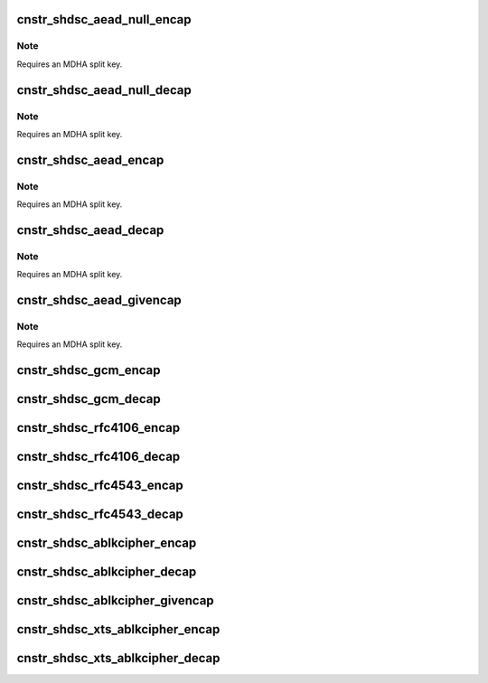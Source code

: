 .. -*- coding: utf-8; mode: rst -*-
.. src-file: drivers/crypto/caam/caamalg_desc.c

.. _`cnstr_shdsc_aead_null_encap`:

cnstr_shdsc_aead_null_encap
===========================

.. c:function:: void cnstr_shdsc_aead_null_encap(u32 * const desc, struct alginfo *adata, unsigned int icvsize)

    IPSec ESP encapsulation shared descriptor (non-protocol) with no (null) encryption.

    :param u32 \* const desc:
        pointer to buffer used for descriptor construction

    :param struct alginfo \*adata:
        pointer to authentication transform definitions. Note that since a
        split key is to be used, the size of the split key itself is
        specified. Valid algorithm values - one of OP_ALG_ALGSEL_{MD5, SHA1,
        SHA224, SHA256, SHA384, SHA512} ANDed with OP_ALG_AAI_HMAC_PRECOMP.

    :param unsigned int icvsize:
        integrity check value (ICV) size (truncated or full)

.. _`cnstr_shdsc_aead_null_encap.note`:

Note
----

Requires an MDHA split key.

.. _`cnstr_shdsc_aead_null_decap`:

cnstr_shdsc_aead_null_decap
===========================

.. c:function:: void cnstr_shdsc_aead_null_decap(u32 * const desc, struct alginfo *adata, unsigned int icvsize)

    IPSec ESP decapsulation shared descriptor (non-protocol) with no (null) decryption.

    :param u32 \* const desc:
        pointer to buffer used for descriptor construction

    :param struct alginfo \*adata:
        pointer to authentication transform definitions. Note that since a
        split key is to be used, the size of the split key itself is
        specified. Valid algorithm values - one of OP_ALG_ALGSEL_{MD5, SHA1,
        SHA224, SHA256, SHA384, SHA512} ANDed with OP_ALG_AAI_HMAC_PRECOMP.

    :param unsigned int icvsize:
        integrity check value (ICV) size (truncated or full)

.. _`cnstr_shdsc_aead_null_decap.note`:

Note
----

Requires an MDHA split key.

.. _`cnstr_shdsc_aead_encap`:

cnstr_shdsc_aead_encap
======================

.. c:function:: void cnstr_shdsc_aead_encap(u32 * const desc, struct alginfo *cdata, struct alginfo *adata, unsigned int ivsize, unsigned int icvsize, const bool is_rfc3686, u32 *nonce, const u32 ctx1_iv_off, const bool is_qi)

    IPSec ESP encapsulation shared descriptor (non-protocol).

    :param u32 \* const desc:
        pointer to buffer used for descriptor construction

    :param struct alginfo \*cdata:
        pointer to block cipher transform definitions
        Valid algorithm values - one of OP_ALG_ALGSEL_{AES, DES, 3DES} ANDed
        with OP_ALG_AAI_CBC or OP_ALG_AAI_CTR_MOD128.

    :param struct alginfo \*adata:
        pointer to authentication transform definitions. Note that since a
        split key is to be used, the size of the split key itself is
        specified. Valid algorithm values - one of OP_ALG_ALGSEL_{MD5, SHA1,
        SHA224, SHA256, SHA384, SHA512} ANDed with OP_ALG_AAI_HMAC_PRECOMP.

    :param unsigned int ivsize:
        initialization vector size

    :param unsigned int icvsize:
        integrity check value (ICV) size (truncated or full)

    :param const bool is_rfc3686:
        true when ctr(aes) is wrapped by rfc3686 template

    :param u32 \*nonce:
        pointer to rfc3686 nonce

    :param const u32 ctx1_iv_off:
        IV offset in CONTEXT1 register

    :param const bool is_qi:
        true when called from caam/qi

.. _`cnstr_shdsc_aead_encap.note`:

Note
----

Requires an MDHA split key.

.. _`cnstr_shdsc_aead_decap`:

cnstr_shdsc_aead_decap
======================

.. c:function:: void cnstr_shdsc_aead_decap(u32 * const desc, struct alginfo *cdata, struct alginfo *adata, unsigned int ivsize, unsigned int icvsize, const bool geniv, const bool is_rfc3686, u32 *nonce, const u32 ctx1_iv_off, const bool is_qi)

    IPSec ESP decapsulation shared descriptor (non-protocol).

    :param u32 \* const desc:
        pointer to buffer used for descriptor construction

    :param struct alginfo \*cdata:
        pointer to block cipher transform definitions
        Valid algorithm values - one of OP_ALG_ALGSEL_{AES, DES, 3DES} ANDed
        with OP_ALG_AAI_CBC or OP_ALG_AAI_CTR_MOD128.

    :param struct alginfo \*adata:
        pointer to authentication transform definitions. Note that since a
        split key is to be used, the size of the split key itself is
        specified. Valid algorithm values - one of OP_ALG_ALGSEL_{MD5, SHA1,
        SHA224, SHA256, SHA384, SHA512} ANDed with OP_ALG_AAI_HMAC_PRECOMP.

    :param unsigned int ivsize:
        initialization vector size

    :param unsigned int icvsize:
        integrity check value (ICV) size (truncated or full)

    :param const bool geniv:
        *undescribed*

    :param const bool is_rfc3686:
        true when ctr(aes) is wrapped by rfc3686 template

    :param u32 \*nonce:
        pointer to rfc3686 nonce

    :param const u32 ctx1_iv_off:
        IV offset in CONTEXT1 register

    :param const bool is_qi:
        true when called from caam/qi

.. _`cnstr_shdsc_aead_decap.note`:

Note
----

Requires an MDHA split key.

.. _`cnstr_shdsc_aead_givencap`:

cnstr_shdsc_aead_givencap
=========================

.. c:function:: void cnstr_shdsc_aead_givencap(u32 * const desc, struct alginfo *cdata, struct alginfo *adata, unsigned int ivsize, unsigned int icvsize, const bool is_rfc3686, u32 *nonce, const u32 ctx1_iv_off, const bool is_qi)

    IPSec ESP encapsulation shared descriptor (non-protocol) with HW-generated initialization vector.

    :param u32 \* const desc:
        pointer to buffer used for descriptor construction

    :param struct alginfo \*cdata:
        pointer to block cipher transform definitions
        Valid algorithm values - one of OP_ALG_ALGSEL_{AES, DES, 3DES} ANDed
        with OP_ALG_AAI_CBC or OP_ALG_AAI_CTR_MOD128.

    :param struct alginfo \*adata:
        pointer to authentication transform definitions. Note that since a
        split key is to be used, the size of the split key itself is
        specified. Valid algorithm values - one of OP_ALG_ALGSEL_{MD5, SHA1,
        SHA224, SHA256, SHA384, SHA512} ANDed with OP_ALG_AAI_HMAC_PRECOMP.

    :param unsigned int ivsize:
        initialization vector size

    :param unsigned int icvsize:
        integrity check value (ICV) size (truncated or full)

    :param const bool is_rfc3686:
        true when ctr(aes) is wrapped by rfc3686 template

    :param u32 \*nonce:
        pointer to rfc3686 nonce

    :param const u32 ctx1_iv_off:
        IV offset in CONTEXT1 register

    :param const bool is_qi:
        true when called from caam/qi

.. _`cnstr_shdsc_aead_givencap.note`:

Note
----

Requires an MDHA split key.

.. _`cnstr_shdsc_gcm_encap`:

cnstr_shdsc_gcm_encap
=====================

.. c:function:: void cnstr_shdsc_gcm_encap(u32 * const desc, struct alginfo *cdata, unsigned int icvsize)

    gcm encapsulation shared descriptor

    :param u32 \* const desc:
        pointer to buffer used for descriptor construction

    :param struct alginfo \*cdata:
        pointer to block cipher transform definitions
        Valid algorithm values - OP_ALG_ALGSEL_AES ANDed with OP_ALG_AAI_GCM.

    :param unsigned int icvsize:
        integrity check value (ICV) size (truncated or full)

.. _`cnstr_shdsc_gcm_decap`:

cnstr_shdsc_gcm_decap
=====================

.. c:function:: void cnstr_shdsc_gcm_decap(u32 * const desc, struct alginfo *cdata, unsigned int icvsize)

    gcm decapsulation shared descriptor

    :param u32 \* const desc:
        pointer to buffer used for descriptor construction

    :param struct alginfo \*cdata:
        pointer to block cipher transform definitions
        Valid algorithm values - OP_ALG_ALGSEL_AES ANDed with OP_ALG_AAI_GCM.

    :param unsigned int icvsize:
        integrity check value (ICV) size (truncated or full)

.. _`cnstr_shdsc_rfc4106_encap`:

cnstr_shdsc_rfc4106_encap
=========================

.. c:function:: void cnstr_shdsc_rfc4106_encap(u32 * const desc, struct alginfo *cdata, unsigned int icvsize)

    IPSec ESP gcm encapsulation shared descriptor (non-protocol).

    :param u32 \* const desc:
        pointer to buffer used for descriptor construction

    :param struct alginfo \*cdata:
        pointer to block cipher transform definitions
        Valid algorithm values - OP_ALG_ALGSEL_AES ANDed with OP_ALG_AAI_GCM.

    :param unsigned int icvsize:
        integrity check value (ICV) size (truncated or full)

.. _`cnstr_shdsc_rfc4106_decap`:

cnstr_shdsc_rfc4106_decap
=========================

.. c:function:: void cnstr_shdsc_rfc4106_decap(u32 * const desc, struct alginfo *cdata, unsigned int icvsize)

    IPSec ESP gcm decapsulation shared descriptor (non-protocol).

    :param u32 \* const desc:
        pointer to buffer used for descriptor construction

    :param struct alginfo \*cdata:
        pointer to block cipher transform definitions
        Valid algorithm values - OP_ALG_ALGSEL_AES ANDed with OP_ALG_AAI_GCM.

    :param unsigned int icvsize:
        integrity check value (ICV) size (truncated or full)

.. _`cnstr_shdsc_rfc4543_encap`:

cnstr_shdsc_rfc4543_encap
=========================

.. c:function:: void cnstr_shdsc_rfc4543_encap(u32 * const desc, struct alginfo *cdata, unsigned int icvsize)

    IPSec ESP gmac encapsulation shared descriptor (non-protocol).

    :param u32 \* const desc:
        pointer to buffer used for descriptor construction

    :param struct alginfo \*cdata:
        pointer to block cipher transform definitions
        Valid algorithm values - OP_ALG_ALGSEL_AES ANDed with OP_ALG_AAI_GCM.

    :param unsigned int icvsize:
        integrity check value (ICV) size (truncated or full)

.. _`cnstr_shdsc_rfc4543_decap`:

cnstr_shdsc_rfc4543_decap
=========================

.. c:function:: void cnstr_shdsc_rfc4543_decap(u32 * const desc, struct alginfo *cdata, unsigned int icvsize)

    IPSec ESP gmac decapsulation shared descriptor (non-protocol).

    :param u32 \* const desc:
        pointer to buffer used for descriptor construction

    :param struct alginfo \*cdata:
        pointer to block cipher transform definitions
        Valid algorithm values - OP_ALG_ALGSEL_AES ANDed with OP_ALG_AAI_GCM.

    :param unsigned int icvsize:
        integrity check value (ICV) size (truncated or full)

.. _`cnstr_shdsc_ablkcipher_encap`:

cnstr_shdsc_ablkcipher_encap
============================

.. c:function:: void cnstr_shdsc_ablkcipher_encap(u32 * const desc, struct alginfo *cdata, unsigned int ivsize, const bool is_rfc3686, const u32 ctx1_iv_off)

    ablkcipher encapsulation shared descriptor

    :param u32 \* const desc:
        pointer to buffer used for descriptor construction

    :param struct alginfo \*cdata:
        pointer to block cipher transform definitions
        Valid algorithm values - one of OP_ALG_ALGSEL_{AES, DES, 3DES} ANDed
        with OP_ALG_AAI_CBC or OP_ALG_AAI_CTR_MOD128.

    :param unsigned int ivsize:
        initialization vector size

    :param const bool is_rfc3686:
        true when ctr(aes) is wrapped by rfc3686 template

    :param const u32 ctx1_iv_off:
        IV offset in CONTEXT1 register

.. _`cnstr_shdsc_ablkcipher_decap`:

cnstr_shdsc_ablkcipher_decap
============================

.. c:function:: void cnstr_shdsc_ablkcipher_decap(u32 * const desc, struct alginfo *cdata, unsigned int ivsize, const bool is_rfc3686, const u32 ctx1_iv_off)

    ablkcipher decapsulation shared descriptor

    :param u32 \* const desc:
        pointer to buffer used for descriptor construction

    :param struct alginfo \*cdata:
        pointer to block cipher transform definitions
        Valid algorithm values - one of OP_ALG_ALGSEL_{AES, DES, 3DES} ANDed
        with OP_ALG_AAI_CBC or OP_ALG_AAI_CTR_MOD128.

    :param unsigned int ivsize:
        initialization vector size

    :param const bool is_rfc3686:
        true when ctr(aes) is wrapped by rfc3686 template

    :param const u32 ctx1_iv_off:
        IV offset in CONTEXT1 register

.. _`cnstr_shdsc_ablkcipher_givencap`:

cnstr_shdsc_ablkcipher_givencap
===============================

.. c:function:: void cnstr_shdsc_ablkcipher_givencap(u32 * const desc, struct alginfo *cdata, unsigned int ivsize, const bool is_rfc3686, const u32 ctx1_iv_off)

    ablkcipher encapsulation shared descriptor with HW-generated initialization vector.

    :param u32 \* const desc:
        pointer to buffer used for descriptor construction

    :param struct alginfo \*cdata:
        pointer to block cipher transform definitions
        Valid algorithm values - one of OP_ALG_ALGSEL_{AES, DES, 3DES} ANDed
        with OP_ALG_AAI_CBC.

    :param unsigned int ivsize:
        initialization vector size

    :param const bool is_rfc3686:
        true when ctr(aes) is wrapped by rfc3686 template

    :param const u32 ctx1_iv_off:
        IV offset in CONTEXT1 register

.. _`cnstr_shdsc_xts_ablkcipher_encap`:

cnstr_shdsc_xts_ablkcipher_encap
================================

.. c:function:: void cnstr_shdsc_xts_ablkcipher_encap(u32 * const desc, struct alginfo *cdata)

    xts ablkcipher encapsulation shared descriptor

    :param u32 \* const desc:
        pointer to buffer used for descriptor construction

    :param struct alginfo \*cdata:
        pointer to block cipher transform definitions
        Valid algorithm values - OP_ALG_ALGSEL_AES ANDed with OP_ALG_AAI_XTS.

.. _`cnstr_shdsc_xts_ablkcipher_decap`:

cnstr_shdsc_xts_ablkcipher_decap
================================

.. c:function:: void cnstr_shdsc_xts_ablkcipher_decap(u32 * const desc, struct alginfo *cdata)

    xts ablkcipher decapsulation shared descriptor

    :param u32 \* const desc:
        pointer to buffer used for descriptor construction

    :param struct alginfo \*cdata:
        pointer to block cipher transform definitions
        Valid algorithm values - OP_ALG_ALGSEL_AES ANDed with OP_ALG_AAI_XTS.

.. This file was automatic generated / don't edit.

